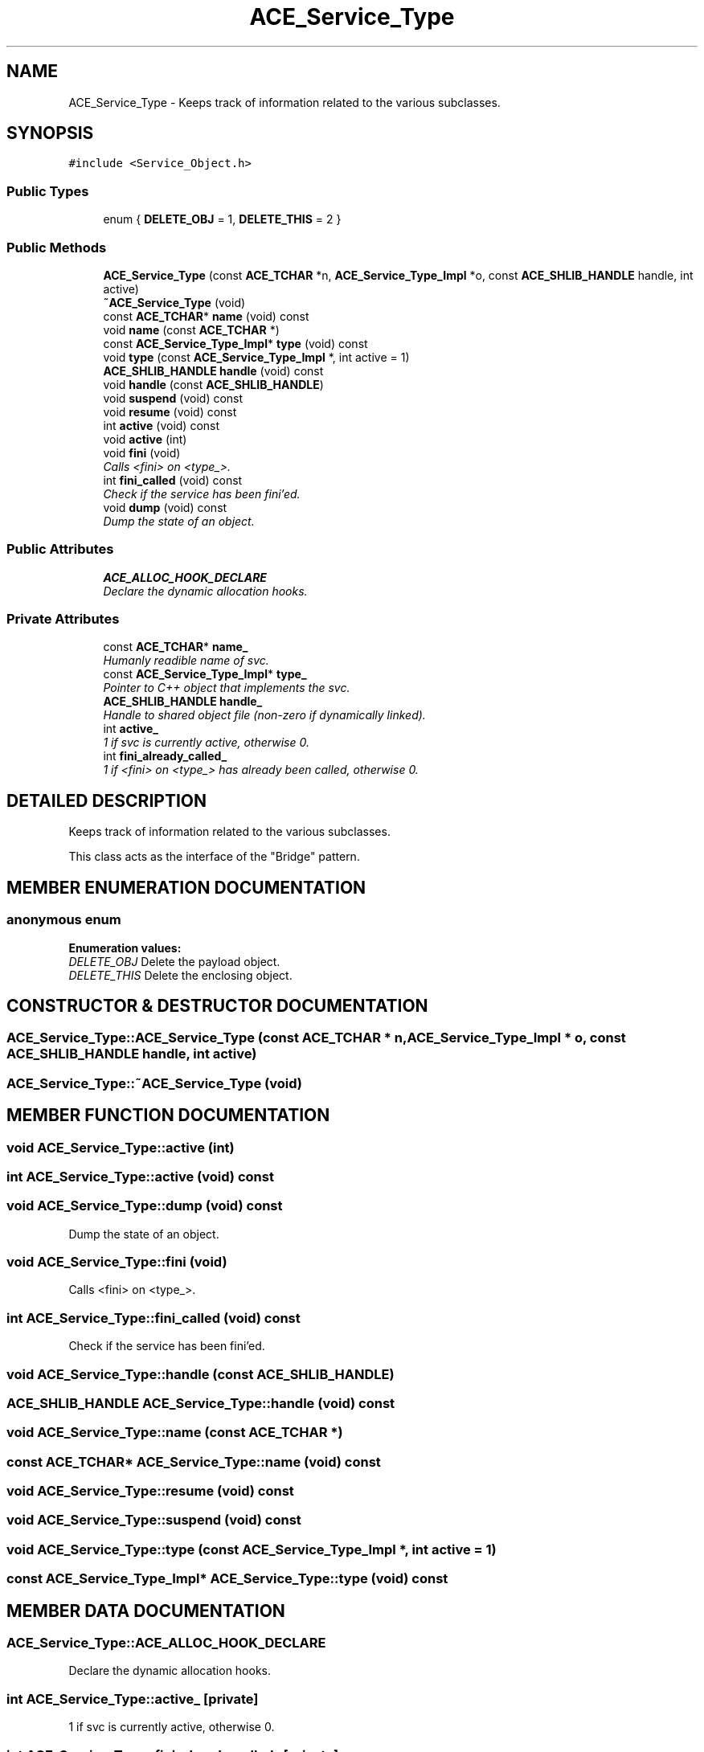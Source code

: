 .TH ACE_Service_Type 3 "5 Oct 2001" "ACE" \" -*- nroff -*-
.ad l
.nh
.SH NAME
ACE_Service_Type \- Keeps track of information related to the various  subclasses. 
.SH SYNOPSIS
.br
.PP
\fC#include <Service_Object.h>\fR
.PP
.SS Public Types

.in +1c
.ti -1c
.RI "enum { \fBDELETE_OBJ\fR = 1, \fBDELETE_THIS\fR = 2 }"
.br
.in -1c
.SS Public Methods

.in +1c
.ti -1c
.RI "\fBACE_Service_Type\fR (const \fBACE_TCHAR\fR *n, \fBACE_Service_Type_Impl\fR *o, const \fBACE_SHLIB_HANDLE\fR handle, int active)"
.br
.ti -1c
.RI "\fB~ACE_Service_Type\fR (void)"
.br
.ti -1c
.RI "const \fBACE_TCHAR\fR* \fBname\fR (void) const"
.br
.ti -1c
.RI "void \fBname\fR (const \fBACE_TCHAR\fR *)"
.br
.ti -1c
.RI "const \fBACE_Service_Type_Impl\fR* \fBtype\fR (void) const"
.br
.ti -1c
.RI "void \fBtype\fR (const \fBACE_Service_Type_Impl\fR *, int active = 1)"
.br
.ti -1c
.RI "\fBACE_SHLIB_HANDLE\fR \fBhandle\fR (void) const"
.br
.ti -1c
.RI "void \fBhandle\fR (const \fBACE_SHLIB_HANDLE\fR)"
.br
.ti -1c
.RI "void \fBsuspend\fR (void) const"
.br
.ti -1c
.RI "void \fBresume\fR (void) const"
.br
.ti -1c
.RI "int \fBactive\fR (void) const"
.br
.ti -1c
.RI "void \fBactive\fR (int)"
.br
.ti -1c
.RI "void \fBfini\fR (void)"
.br
.RI "\fICalls <fini> on <type_>.\fR"
.ti -1c
.RI "int \fBfini_called\fR (void) const"
.br
.RI "\fICheck if the service has been fini'ed.\fR"
.ti -1c
.RI "void \fBdump\fR (void) const"
.br
.RI "\fIDump the state of an object.\fR"
.in -1c
.SS Public Attributes

.in +1c
.ti -1c
.RI "\fBACE_ALLOC_HOOK_DECLARE\fR"
.br
.RI "\fIDeclare the dynamic allocation hooks.\fR"
.in -1c
.SS Private Attributes

.in +1c
.ti -1c
.RI "const \fBACE_TCHAR\fR* \fBname_\fR"
.br
.RI "\fIHumanly readible name of svc.\fR"
.ti -1c
.RI "const \fBACE_Service_Type_Impl\fR* \fBtype_\fR"
.br
.RI "\fIPointer to C++ object that implements the svc.\fR"
.ti -1c
.RI "\fBACE_SHLIB_HANDLE\fR \fBhandle_\fR"
.br
.RI "\fIHandle to shared object file (non-zero if dynamically linked).\fR"
.ti -1c
.RI "int \fBactive_\fR"
.br
.RI "\fI1 if svc is currently active, otherwise 0.\fR"
.ti -1c
.RI "int \fBfini_already_called_\fR"
.br
.RI "\fI1 if <fini> on <type_> has already been called, otherwise 0.\fR"
.in -1c
.SH DETAILED DESCRIPTION
.PP 
Keeps track of information related to the various  subclasses.
.PP
.PP
 This class acts as the interface of the "Bridge" pattern. 
.PP
.SH MEMBER ENUMERATION DOCUMENTATION
.PP 
.SS anonymous enum
.PP
\fBEnumeration values:\fR
.in +1c
.TP
\fB\fIDELETE_OBJ\fR \fRDelete the payload object.
.TP
\fB\fIDELETE_THIS\fR \fRDelete the enclosing object.
.SH CONSTRUCTOR & DESTRUCTOR DOCUMENTATION
.PP 
.SS ACE_Service_Type::ACE_Service_Type (const \fBACE_TCHAR\fR * n, \fBACE_Service_Type_Impl\fR * o, const \fBACE_SHLIB_HANDLE\fR handle, int active)
.PP
.SS ACE_Service_Type::~ACE_Service_Type (void)
.PP
.SH MEMBER FUNCTION DOCUMENTATION
.PP 
.SS void ACE_Service_Type::active (int)
.PP
.SS int ACE_Service_Type::active (void) const
.PP
.SS void ACE_Service_Type::dump (void) const
.PP
Dump the state of an object.
.PP
.SS void ACE_Service_Type::fini (void)
.PP
Calls <fini> on <type_>.
.PP
.SS int ACE_Service_Type::fini_called (void) const
.PP
Check if the service has been fini'ed.
.PP
.SS void ACE_Service_Type::handle (const ACE_SHLIB_HANDLE)
.PP
.SS \fBACE_SHLIB_HANDLE\fR ACE_Service_Type::handle (void) const
.PP
.SS void ACE_Service_Type::name (const \fBACE_TCHAR\fR *)
.PP
.SS const \fBACE_TCHAR\fR* ACE_Service_Type::name (void) const
.PP
.SS void ACE_Service_Type::resume (void) const
.PP
.SS void ACE_Service_Type::suspend (void) const
.PP
.SS void ACE_Service_Type::type (const \fBACE_Service_Type_Impl\fR *, int active = 1)
.PP
.SS const \fBACE_Service_Type_Impl\fR* ACE_Service_Type::type (void) const
.PP
.SH MEMBER DATA DOCUMENTATION
.PP 
.SS ACE_Service_Type::ACE_ALLOC_HOOK_DECLARE
.PP
Declare the dynamic allocation hooks.
.PP
.SS int ACE_Service_Type::active_\fC [private]\fR
.PP
1 if svc is currently active, otherwise 0.
.PP
.SS int ACE_Service_Type::fini_already_called_\fC [private]\fR
.PP
1 if <fini> on <type_> has already been called, otherwise 0.
.PP
.SS \fBACE_SHLIB_HANDLE\fR ACE_Service_Type::handle_\fC [private]\fR
.PP
Handle to shared object file (non-zero if dynamically linked).
.PP
.SS const \fBACE_TCHAR\fR * ACE_Service_Type::name_\fC [private]\fR
.PP
Humanly readible name of svc.
.PP
.SS const \fBACE_Service_Type_Impl\fR * ACE_Service_Type::type_\fC [private]\fR
.PP
Pointer to C++ object that implements the svc.
.PP


.SH AUTHOR
.PP 
Generated automatically by Doxygen for ACE from the source code.